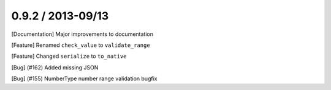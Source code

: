 
0.9.2 / 2013-09/13
==================

[Documentation] Major improvements to documentation

[Feature] Renamed ``check_value`` to ``validate_range`` 

[Feature] Changed ``serialize`` to ``to_native``

[Bug] (#162) Added missing JSON

[Bug] (#155) NumberType number range validation bugfix


